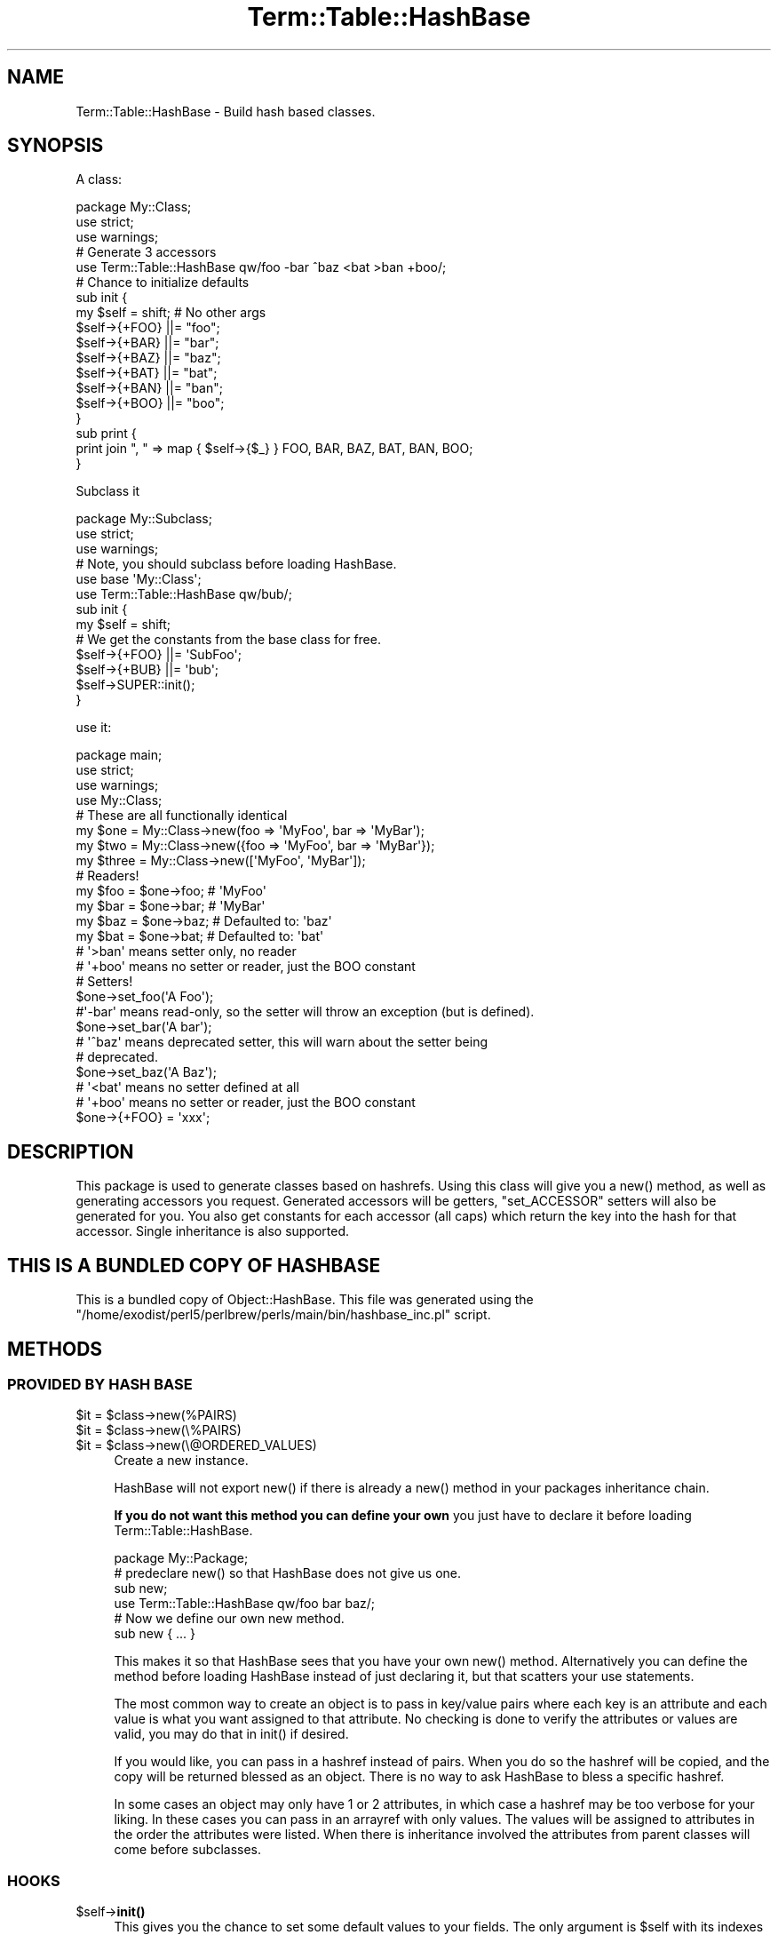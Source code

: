 .\" -*- mode: troff; coding: utf-8 -*-
.\" Automatically generated by Pod::Man 5.0102 (Pod::Simple 3.45)
.\"
.\" Standard preamble:
.\" ========================================================================
.de Sp \" Vertical space (when we can't use .PP)
.if t .sp .5v
.if n .sp
..
.de Vb \" Begin verbatim text
.ft CW
.nf
.ne \\$1
..
.de Ve \" End verbatim text
.ft R
.fi
..
.\" \*(C` and \*(C' are quotes in nroff, nothing in troff, for use with C<>.
.ie n \{\
.    ds C` ""
.    ds C' ""
'br\}
.el\{\
.    ds C`
.    ds C'
'br\}
.\"
.\" Escape single quotes in literal strings from groff's Unicode transform.
.ie \n(.g .ds Aq \(aq
.el       .ds Aq '
.\"
.\" If the F register is >0, we'll generate index entries on stderr for
.\" titles (.TH), headers (.SH), subsections (.SS), items (.Ip), and index
.\" entries marked with X<> in POD.  Of course, you'll have to process the
.\" output yourself in some meaningful fashion.
.\"
.\" Avoid warning from groff about undefined register 'F'.
.de IX
..
.nr rF 0
.if \n(.g .if rF .nr rF 1
.if (\n(rF:(\n(.g==0)) \{\
.    if \nF \{\
.        de IX
.        tm Index:\\$1\t\\n%\t"\\$2"
..
.        if !\nF==2 \{\
.            nr % 0
.            nr F 2
.        \}
.    \}
.\}
.rr rF
.\" ========================================================================
.\"
.IX Title "Term::Table::HashBase 3"
.TH Term::Table::HashBase 3 2024-04-16 "perl v5.40.0" "Perl Programmers Reference Guide"
.\" For nroff, turn off justification.  Always turn off hyphenation; it makes
.\" way too many mistakes in technical documents.
.if n .ad l
.nh
.SH NAME
Term::Table::HashBase \- Build hash based classes.
.SH SYNOPSIS
.IX Header "SYNOPSIS"
A class:
.PP
.Vb 3
\&    package My::Class;
\&    use strict;
\&    use warnings;
\&
\&    # Generate 3 accessors
\&    use Term::Table::HashBase qw/foo \-bar ^baz <bat >ban +boo/;
\&
\&    # Chance to initialize defaults
\&    sub init {
\&        my $self = shift;    # No other args
\&        $self\->{+FOO} ||= "foo";
\&        $self\->{+BAR} ||= "bar";
\&        $self\->{+BAZ} ||= "baz";
\&        $self\->{+BAT} ||= "bat";
\&        $self\->{+BAN} ||= "ban";
\&        $self\->{+BOO} ||= "boo";
\&    }
\&
\&    sub print {
\&        print join ", " => map { $self\->{$_} } FOO, BAR, BAZ, BAT, BAN, BOO;
\&    }
.Ve
.PP
Subclass it
.PP
.Vb 3
\&    package My::Subclass;
\&    use strict;
\&    use warnings;
\&
\&    # Note, you should subclass before loading HashBase.
\&    use base \*(AqMy::Class\*(Aq;
\&    use Term::Table::HashBase qw/bub/;
\&
\&    sub init {
\&        my $self = shift;
\&
\&        # We get the constants from the base class for free.
\&        $self\->{+FOO} ||= \*(AqSubFoo\*(Aq;
\&        $self\->{+BUB} ||= \*(Aqbub\*(Aq;
\&
\&        $self\->SUPER::init();
\&    }
.Ve
.PP
use it:
.PP
.Vb 4
\&    package main;
\&    use strict;
\&    use warnings;
\&    use My::Class;
\&
\&    # These are all functionally identical
\&    my $one   = My::Class\->new(foo => \*(AqMyFoo\*(Aq, bar => \*(AqMyBar\*(Aq);
\&    my $two   = My::Class\->new({foo => \*(AqMyFoo\*(Aq, bar => \*(AqMyBar\*(Aq});
\&    my $three = My::Class\->new([\*(AqMyFoo\*(Aq, \*(AqMyBar\*(Aq]);
\&
\&    # Readers!
\&    my $foo = $one\->foo;    # \*(AqMyFoo\*(Aq
\&    my $bar = $one\->bar;    # \*(AqMyBar\*(Aq
\&    my $baz = $one\->baz;    # Defaulted to: \*(Aqbaz\*(Aq
\&    my $bat = $one\->bat;    # Defaulted to: \*(Aqbat\*(Aq
\&    # \*(Aq>ban\*(Aq means setter only, no reader
\&    # \*(Aq+boo\*(Aq means no setter or reader, just the BOO constant
\&
\&    # Setters!
\&    $one\->set_foo(\*(AqA Foo\*(Aq);
\&
\&    #\*(Aq\-bar\*(Aq means read\-only, so the setter will throw an exception (but is defined).
\&    $one\->set_bar(\*(AqA bar\*(Aq);
\&
\&    # \*(Aq^baz\*(Aq means deprecated setter, this will warn about the setter being
\&    # deprecated.
\&    $one\->set_baz(\*(AqA Baz\*(Aq);
\&
\&    # \*(Aq<bat\*(Aq means no setter defined at all
\&    # \*(Aq+boo\*(Aq means no setter or reader, just the BOO constant
\&
\&    $one\->{+FOO} = \*(Aqxxx\*(Aq;
.Ve
.SH DESCRIPTION
.IX Header "DESCRIPTION"
This package is used to generate classes based on hashrefs. Using this class
will give you a \f(CWnew()\fR method, as well as generating accessors you request.
Generated accessors will be getters, \f(CW\*(C`set_ACCESSOR\*(C'\fR setters will also be
generated for you. You also get constants for each accessor (all caps) which
return the key into the hash for that accessor. Single inheritance is also
supported.
.SH "THIS IS A BUNDLED COPY OF HASHBASE"
.IX Header "THIS IS A BUNDLED COPY OF HASHBASE"
This is a bundled copy of Object::HashBase. This file was generated using
the
\&\f(CW\*(C`/home/exodist/perl5/perlbrew/perls/main/bin/hashbase_inc.pl\*(C'\fR
script.
.SH METHODS
.IX Header "METHODS"
.SS "PROVIDED BY HASH BASE"
.IX Subsection "PROVIDED BY HASH BASE"
.ie n .IP "$it = $class\->new(%PAIRS)" 4
.el .IP "\f(CW$it\fR = \f(CW$class\fR\->new(%PAIRS)" 4
.IX Item "$it = $class->new(%PAIRS)"
.PD 0
.ie n .IP "$it = $class\->new(\e%PAIRS)" 4
.el .IP "\f(CW$it\fR = \f(CW$class\fR\->new(\e%PAIRS)" 4
.IX Item "$it = $class->new(%PAIRS)"
.ie n .IP "$it = $class\->new(\e@ORDERED_VALUES)" 4
.el .IP "\f(CW$it\fR = \f(CW$class\fR\->new(\e@ORDERED_VALUES)" 4
.IX Item "$it = $class->new(@ORDERED_VALUES)"
.PD
Create a new instance.
.Sp
HashBase will not export \f(CWnew()\fR if there is already a \f(CWnew()\fR method in your
packages inheritance chain.
.Sp
\&\fBIf you do not want this method you can define your own\fR you just have to
declare it before loading Term::Table::HashBase.
.Sp
.Vb 1
\&    package My::Package;
\&
\&    # predeclare new() so that HashBase does not give us one.
\&    sub new;
\&
\&    use Term::Table::HashBase qw/foo bar baz/;
\&
\&    # Now we define our own new method.
\&    sub new { ... }
.Ve
.Sp
This makes it so that HashBase sees that you have your own \f(CWnew()\fR method.
Alternatively you can define the method before loading HashBase instead of just
declaring it, but that scatters your use statements.
.Sp
The most common way to create an object is to pass in key/value pairs where
each key is an attribute and each value is what you want assigned to that
attribute. No checking is done to verify the attributes or values are valid,
you may do that in \f(CWinit()\fR if desired.
.Sp
If you would like, you can pass in a hashref instead of pairs. When you do so
the hashref will be copied, and the copy will be returned blessed as an object.
There is no way to ask HashBase to bless a specific hashref.
.Sp
In some cases an object may only have 1 or 2 attributes, in which case a
hashref may be too verbose for your liking. In these cases you can pass in an
arrayref with only values. The values will be assigned to attributes in the
order the attributes were listed. When there is inheritance involved the
attributes from parent classes will come before subclasses.
.SS HOOKS
.IX Subsection "HOOKS"
.ie n .IP $self\->\fBinit()\fR 4
.el .IP \f(CW$self\fR\->\fBinit()\fR 4
.IX Item "$self->init()"
This gives you the chance to set some default values to your fields. The only
argument is \f(CW$self\fR with its indexes already set from the constructor.
.Sp
\&\fBNote:\fR Term::Table::HashBase checks for an init using \f(CW\*(C`$class\->can(\*(Aqinit\*(Aq)\*(C'\fR
during construction. It DOES NOT call \f(CWcan()\fR on the created object. Also note
that the result of the check is cached, it is only ever checked once, the first
time an instance of your class is created. This means that adding an \f(CWinit()\fR
method AFTER the first construction will result in it being ignored.
.SH ACCESSORS
.IX Header "ACCESSORS"
.SS READ/WRITE
.IX Subsection "READ/WRITE"
To generate accessors you list them when using the module:
.PP
.Vb 1
\&    use Term::Table::HashBase qw/foo/;
.Ve
.PP
This will generate the following subs in your namespace:
.IP \fBfoo()\fR 4
.IX Item "foo()"
Getter, used to get the value of the \f(CW\*(C`foo\*(C'\fR field.
.IP \fBset_foo()\fR 4
.IX Item "set_foo()"
Setter, used to set the value of the \f(CW\*(C`foo\*(C'\fR field.
.IP \fBFOO()\fR 4
.IX Item "FOO()"
Constant, returns the field \f(CW\*(C`foo\*(C'\fR's key into the class hashref. Subclasses will
also get this function as a constant, not simply a method, that means it is
copied into the subclass namespace.
.Sp
The main reason for using these constants is to help avoid spelling mistakes
and similar typos. It will not help you if you forget to prefix the '+' though.
.SS "READ ONLY"
.IX Subsection "READ ONLY"
.Vb 1
\&    use Term::Table::HashBase qw/\-foo/;
.Ve
.IP \fBset_foo()\fR 4
.IX Item "set_foo()"
Throws an exception telling you the attribute is read-only. This is exported to
override any active setters for the attribute in a parent class.
.SS "DEPRECATED SETTER"
.IX Subsection "DEPRECATED SETTER"
.Vb 1
\&    use Term::Table::HashBase qw/^foo/;
.Ve
.IP \fBset_foo()\fR 4
.IX Item "set_foo()"
This will set the value, but it will also warn you that the method is
deprecated.
.SS "NO SETTER"
.IX Subsection "NO SETTER"
.Vb 1
\&    use Term::Table::HashBase qw/<foo/;
.Ve
.PP
Only gives you a reader, no \f(CW\*(C`set_foo\*(C'\fR method is defined at all.
.SS "NO READER"
.IX Subsection "NO READER"
.Vb 1
\&    use Term::Table::HashBase qw/>foo/;
.Ve
.PP
Only gives you a write (\f(CW\*(C`set_foo\*(C'\fR), no \f(CW\*(C`foo\*(C'\fR method is defined at all.
.SS "CONSTANT ONLY"
.IX Subsection "CONSTANT ONLY"
.Vb 1
\&    use Term::Table::HashBase qw/+foo/;
.Ve
.PP
This does not create any methods for you, it just adds the \f(CW\*(C`FOO\*(C'\fR constant.
.SH SUBCLASSING
.IX Header "SUBCLASSING"
You can subclass an existing HashBase class.
.PP
.Vb 2
\&    use base \*(AqAnother::HashBase::Class\*(Aq;
\&    use Term::Table::HashBase qw/foo bar baz/;
.Ve
.PP
The base class is added to \f(CW@ISA\fR for you, and all constants from base classes
are added to subclasses automatically.
.SH "GETTING A LIST OF ATTRIBUTES FOR A CLASS"
.IX Header "GETTING A LIST OF ATTRIBUTES FOR A CLASS"
Term::Table::HashBase provides a function for retrieving a list of attributes for an
Term::Table::HashBase class.
.ie n .IP "@list = Term::Table::HashBase::attr_list($class)" 4
.el .IP "\f(CW@list\fR = Term::Table::HashBase::attr_list($class)" 4
.IX Item "@list = Term::Table::HashBase::attr_list($class)"
.PD 0
.ie n .IP "@list = $class\->\fBTerm::Table::HashBase::attr_list()\fR" 4
.el .IP "\f(CW@list\fR = \f(CW$class\fR\->\fBTerm::Table::HashBase::attr_list()\fR" 4
.IX Item "@list = $class->Term::Table::HashBase::attr_list()"
.PD
Either form above will work. This will return a list of attributes defined on
the object. This list is returned in the attribute definition order, parent
class attributes are listed before subclass attributes. Duplicate attributes
will be removed before the list is returned.
.Sp
\&\fBNote:\fR This list is used in the \f(CW\*(C`$class\->new(\e@ARRAY)\*(C'\fR constructor to
determine the attribute to which each value will be paired.
.SH SOURCE
.IX Header "SOURCE"
The source code repository for HashBase can be found at
\&\fIhttp://github.com/Test\-More/HashBase/\fR.
.SH MAINTAINERS
.IX Header "MAINTAINERS"
.IP "Chad Granum <exodist@cpan.org>" 4
.IX Item "Chad Granum <exodist@cpan.org>"
.SH AUTHORS
.IX Header "AUTHORS"
.PD 0
.IP "Chad Granum <exodist@cpan.org>" 4
.IX Item "Chad Granum <exodist@cpan.org>"
.PD
.SH COPYRIGHT
.IX Header "COPYRIGHT"
Copyright 2017 Chad Granum <exodist@cpan.org>.
.PP
This program is free software; you can redistribute it and/or
modify it under the same terms as Perl itself.
.PP
See \fIhttp://dev.perl.org/licenses/\fR
